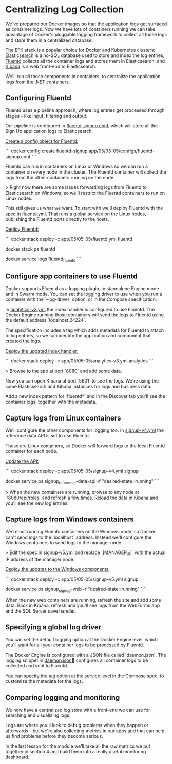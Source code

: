 * Centralizing Log Collection

We've prepared our Docker images so that the application logs get surfaced as container logs. Now we have lots of containers running we can take advantage of Docker's pluggable logging framework to collect all those logs and store them in a centralized database.

The EFK stack is a popular choice for Docker and Kubernetes clusters: [[https://www.elastic.co/elasticsearch/][Elasticsearch]] is a no-SQL database used to store and index the log entries; [[https://www.fluentd.org][Fluentd]] collects all the container logs and stores them in Elasticsearch; and [[https://www.elastic.co/kibana/][Kibana]] is a web front-end to Elasticsearch.

We'll run all those components in containers, to centralize the application logs from the .NET containers.

** Configuring Fluentd

Fluentd uses a pipeline approach, where log entries get processed through stages - like input, filtering and output. 

Our pipeline is configured in [[../../app/05/05-05/configs/fluentd-signup.conf][fluentd-signup.conf]], which will store all the Sign Up application logs to Elasticsearch.

_Create a config object for Fluentd:_

```
docker config create fluentd-signup app/05/05-05/configs/fluentd-signup.conf
```

Fluentd can run in containers on Linux or Windows so we can run a container on every node in the cluster. The Fluentd container will collect the logs from the other containers running on the node.

> Right now there are some issues forwarding logs from Fluentd to Elasticsearch on Windows, so we'll restrict the Fluentd containers to run on Linux nodes.

This still gives us what we want. To start with we'll deploy Fluentd with the spec in [[../../app/05/05-05/fluentd.yml][fluentd.yml]]. That runs a global service on the Linux nodes, publishing the Fluentd ports directly to the hosts. 

_Deploy Fluentd:_

```
docker stack deploy -c app/05/05-05/fluentd.yml fluentd

docker stack ps fluentd

docker service logs fluentd_fluentd
```

** Configure app containers to use Fluentd

Docker supports Fluentd as a logging plugin, in standalone Engine mode and in Swarm mode. You can set the logging driver to use when you run a container with the `--log-driver` option, or in the Compose specification.

In [[../../app/05/05-05/analytics-v3.yml][analytics-v3.yml]] the index handler is configured to use Fluentd. The Docker Engine running those containers will send the logs to Fluentd using the default address `localhost:24224`.

The specification includes a tag which adds metadata for Fluentd to attach to log entries, so we can identify the application and component that created the logs.

_Deploy the updated index handler:_

```
docker stack deploy -c app/05/05-05/analytics-v3.yml analytics
```

> Browse to the app at port `8080` and add some data.

Now you can open Kibana at port `5601` to see the logs. We're using the same Elasticsearch and Kibana instances for logs and business data.

Add a new index pattern for `fluentd*` and in the Discover tab you'll see the container logs, together with the metadata.

** Capture logs from Linux containers

We'll configure the other components for logging too. In [[../../app/05/05-05/signup-v4.yml][signup-v4.yml]] the reference data API is set to use Fluentd.

These are Linux containers, so Docker will forward logs to the local Fluentd container for each node.

_Update the API:_

```
docker stack deploy -c app/05/05-05/signup-v4.yml signup

docker service ps signup_reference-data-api -f "desired-state=running"
```

> When the new containers are running, browse to any node at `:8080/api/roles` and refresh a few times. Reload the data in Kibana and you'll see the new log entries.

** Capture logs from Windows containers

We're not running Fluentd containers on the Windows node, so Docker can't send logs to the `localhost` address. Instead we'll configure the Windows containers to send logs to the manager node.

> Edit the spec in [[../../app/05/05-05/signup-v5.yml][signup-v5.yml]] and replace `[MANAGER_IP]` with the actual IP address of the manager node.

_Deploy the updates to the Windows components:_

```
docker stack deploy -c app/05/05-05/signup-v5.yml signup

docker service ps signup_signup-web -f "desired-state=running"
```

When the new web containers are running, refresh the site and add some data. Back in Kibana, refresh and you'll see logs from the WebForms app and the SQL Server save handler.

** Specifying a global log driver

You can set the default logging option at the Docker Engine level, which you'll want for all your container logs to be processed by Fluentd.

The Docker Engine is configured with a JSON file called `daemon.json`. The logging snippet in [[../../app/05/05-05/node/daemon.json][daemon.json]] configures all container logs to be collected and sent to Fluentd.

You can specify the tag option at the service level in the Compose spec, to customize the metadata for the logs.

** Comparing logging and monitoring

We now have a centralized log store with a front-end we can use for searching and visualizing logs. 

Logs are where you'll look to debug problems when they happen or afterwards - but we're also collecting metrics in our apps and that can help us find problems before they become serious.

In the last lesson for the module we'll take all the raw metrics we put together in section 4 and build them into a really useful monitoring dashboard.
